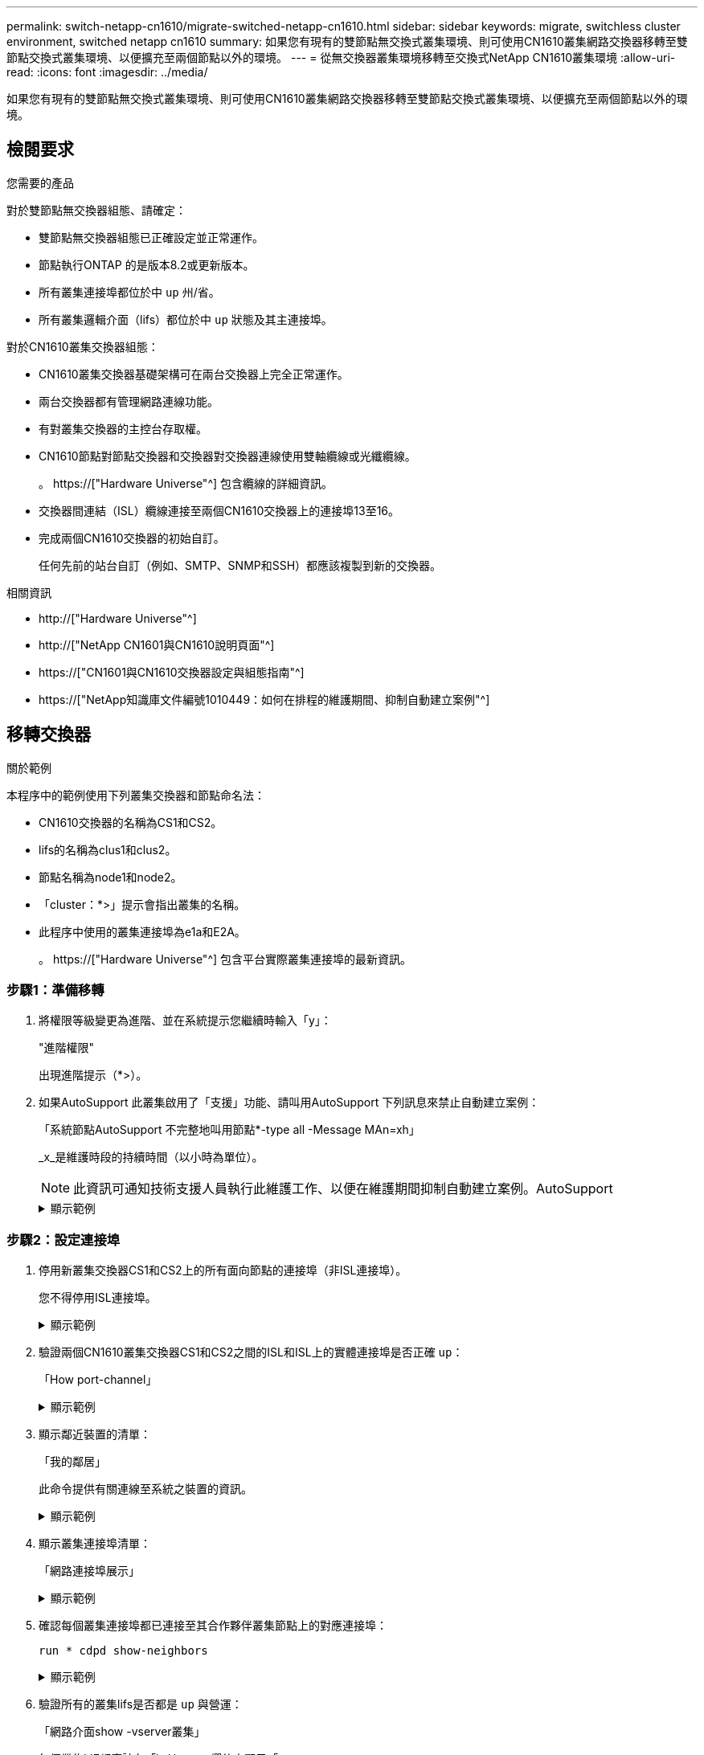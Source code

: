 ---
permalink: switch-netapp-cn1610/migrate-switched-netapp-cn1610.html 
sidebar: sidebar 
keywords: migrate, switchless cluster environment, switched netapp cn1610 
summary: 如果您有現有的雙節點無交換式叢集環境、則可使用CN1610叢集網路交換器移轉至雙節點交換式叢集環境、以便擴充至兩個節點以外的環境。 
---
= 從無交換器叢集環境移轉至交換式NetApp CN1610叢集環境
:allow-uri-read: 
:icons: font
:imagesdir: ../media/


[role="lead"]
如果您有現有的雙節點無交換式叢集環境、則可使用CN1610叢集網路交換器移轉至雙節點交換式叢集環境、以便擴充至兩個節點以外的環境。



== 檢閱要求

.您需要的產品
對於雙節點無交換器組態、請確定：

* 雙節點無交換器組態已正確設定並正常運作。
* 節點執行ONTAP 的是版本8.2或更新版本。
* 所有叢集連接埠都位於中 `up` 州/省。
* 所有叢集邏輯介面（lifs）都位於中 `up` 狀態及其主連接埠。


對於CN1610叢集交換器組態：

* CN1610叢集交換器基礎架構可在兩台交換器上完全正常運作。
* 兩台交換器都有管理網路連線功能。
* 有對叢集交換器的主控台存取權。
* CN1610節點對節點交換器和交換器對交換器連線使用雙軸纜線或光纖纜線。
+
。 https://["Hardware Universe"^] 包含纜線的詳細資訊。

* 交換器間連結（ISL）纜線連接至兩個CN1610交換器上的連接埠13至16。
* 完成兩個CN1610交換器的初始自訂。
+
任何先前的站台自訂（例如、SMTP、SNMP和SSH）都應該複製到新的交換器。



.相關資訊
* http://["Hardware Universe"^]
* http://["NetApp CN1601與CN1610說明頁面"^]
* https://["CN1601與CN1610交換器設定與組態指南"^]
* https://["NetApp知識庫文件編號1010449：如何在排程的維護期間、抑制自動建立案例"^]




== 移轉交換器

.關於範例
本程序中的範例使用下列叢集交換器和節點命名法：

* CN1610交換器的名稱為CS1和CS2。
* lifs的名稱為clus1和clus2。
* 節點名稱為node1和node2。
* 「cluster：*>」提示會指出叢集的名稱。
* 此程序中使用的叢集連接埠為e1a和E2A。
+
。 https://["Hardware Universe"^] 包含平台實際叢集連接埠的最新資訊。





=== 步驟1：準備移轉

. 將權限等級變更為進階、並在系統提示您繼續時輸入「y」：
+
"進階權限"

+
出現進階提示（*>）。

. 如果AutoSupport 此叢集啟用了「支援」功能、請叫用AutoSupport 下列訊息來禁止自動建立案例：
+
「系統節點AutoSupport 不完整地叫用節點*-type all -Message MAn=xh」

+
_x_是維護時段的持續時間（以小時為單位）。

+

NOTE: 此資訊可通知技術支援人員執行此維護工作、以便在維護期間抑制自動建立案例。AutoSupport

+
.顯示範例
[%collapsible]
====
下列命令會禁止自動建立兩小時的個案：

[listing]
----
cluster::*> system node autosupport invoke -node * -type all -message MAINT=2h
----
====




=== 步驟2：設定連接埠

. 停用新叢集交換器CS1和CS2上的所有面向節點的連接埠（非ISL連接埠）。
+
您不得停用ISL連接埠。

+
.顯示範例
[%collapsible]
====
以下範例顯示、交換器CS1上的節點對向連接埠1至12已停用：

[listing]
----

(cs1)> enable
(cs1)# configure
(cs1)(Config)# interface 0/1-0/12
(cs1)(Interface 0/1-0/12)# shutdown
(cs1)(Interface 0/1-0/12)# exit
(cs1)(Config)# exit
----
以下範例顯示、交換器CS2上的節點對向連接埠1到12已停用：

[listing]
----

(c2)> enable
(cs2)# configure
(cs2)(Config)# interface 0/1-0/12
(cs2)(Interface 0/1-0/12)# shutdown
(cs2)(Interface 0/1-0/12)# exit
(cs2)(Config)# exit
----
====
. 驗證兩個CN1610叢集交換器CS1和CS2之間的ISL和ISL上的實體連接埠是否正確 `up`：
+
「How port-channel」

+
.顯示範例
[%collapsible]
====
以下範例顯示交換器CS1上的ISL連接埠為「up」（開啟）：

[listing]
----

(cs1)# show port-channel 3/1
Local Interface................................ 3/1
Channel Name................................... ISL-LAG
Link State..................................... Up
Admin Mode..................................... Enabled
Type........................................... Static
Load Balance Option............................ 7
(Enhanced hashing mode)

Mbr    Device/       Port      Port
Ports  Timeout       Speed     Active
------ ------------- --------- -------
0/13   actor/long    10G Full  True
       partner/long
0/14   actor/long    10G Full  True
       partner/long
0/15   actor/long    10G Full  True
       partner/long
0/16   actor/long    10G Full  True
       partner/long
----
以下範例顯示交換器CS2上的ISL連接埠為「up」（開啟）：

[listing]
----

(cs2)# show port-channel 3/1
Local Interface................................ 3/1
Channel Name................................... ISL-LAG
Link State..................................... Up
Admin Mode..................................... Enabled
Type........................................... Static
Load Balance Option............................ 7
(Enhanced hashing mode)

Mbr    Device/       Port      Port
Ports  Timeout       Speed     Active
------ ------------- --------- -------
0/13   actor/long    10G Full  True
       partner/long
0/14   actor/long    10G Full  True
       partner/long
0/15   actor/long    10G Full  True
       partner/long
0/16   actor/long    10G Full  True
       partner/long
----
====
. 顯示鄰近裝置的清單：
+
「我的鄰居」

+
此命令提供有關連線至系統之裝置的資訊。

+
.顯示範例
[%collapsible]
====
下列範例列出交換器CS1上的鄰近裝置：

[listing]
----

(cs1)# show isdp neighbors
Capability Codes: R - Router, T - Trans Bridge, B - Source Route Bridge,
                  S - Switch, H - Host, I - IGMP, r - Repeater
Device ID              Intf         Holdtime  Capability   Platform  Port ID
---------------------- ------------ --------- ------------ --------- ------------
cs2                    0/13         11        S            CN1610    0/13
cs2                    0/14         11        S            CN1610    0/14
cs2                    0/15         11        S            CN1610    0/15
cs2                    0/16         11        S            CN1610    0/16
----
下列範例列出交換器CS2上的鄰近裝置：

[listing]
----

(cs2)# show isdp neighbors
Capability Codes: R - Router, T - Trans Bridge, B - Source Route Bridge,
                  S - Switch, H - Host, I - IGMP, r - Repeater
Device ID              Intf         Holdtime  Capability   Platform  Port ID
---------------------- ------------ --------- ------------ --------- ------------
cs1                    0/13         11        S            CN1610    0/13
cs1                    0/14         11        S            CN1610    0/14
cs1                    0/15         11        S            CN1610    0/15
cs1                    0/16         11        S            CN1610    0/16
----
====
. 顯示叢集連接埠清單：
+
「網路連接埠展示」

+
.顯示範例
[%collapsible]
====
下列範例顯示可用的叢集連接埠：

[listing]
----

cluster::*> network port show -ipspace Cluster
Node: node1
                                                                       Ignore
                                                  Speed(Mbps) Health   Health
Port      IPspace      Broadcast Domain Link MTU  Admin/Oper  Status   Status
--------- ------------ ---------------- ---- ---- ----------- -------- ------
e0a       Cluster      Cluster          up   9000  auto/10000 healthy  false
e0b       Cluster      Cluster          up   9000  auto/10000 healthy  false
e0c       Cluster      Cluster          up   9000  auto/10000 healthy  false
e0d       Cluster      Cluster          up   9000  auto/10000 healthy  false
e4a       Cluster      Cluster          up   9000  auto/10000 healthy  false
e4b       Cluster      Cluster          up   9000  auto/10000 healthy  false

Node: node2
                                                                       Ignore
                                                  Speed(Mbps) Health   Health
Port      IPspace      Broadcast Domain Link MTU  Admin/Oper  Status   Status
--------- ------------ ---------------- ---- ---- ----------- -------- ------
e0a       Cluster      Cluster          up   9000  auto/10000 healthy  false
e0b       Cluster      Cluster          up   9000  auto/10000 healthy  false
e0c       Cluster      Cluster          up   9000  auto/10000 healthy  false
e0d       Cluster      Cluster          up   9000  auto/10000 healthy  false
e4a       Cluster      Cluster          up   9000  auto/10000 healthy  false
e4b       Cluster      Cluster          up   9000  auto/10000 healthy  false
12 entries were displayed.
----
====
. 確認每個叢集連接埠都已連接至其合作夥伴叢集節點上的對應連接埠：
+
`run * cdpd show-neighbors`

+
.顯示範例
[%collapsible]
====
下列範例顯示叢集連接埠e1a和E2A已連接至其叢集合作夥伴節點上的相同連接埠：

[listing]
----

cluster::*> run * cdpd show-neighbors
2 entries were acted on.

Node: node1
Local  Remote          Remote                 Remote           Hold  Remote
Port   Device          Interface              Platform         Time  Capability
------ --------------- ---------------------- ---------------- ----- ----------
e1a    node2           e1a                    FAS3270           137   H
e2a    node2           e2a                    FAS3270           137   H


Node: node2

Local  Remote          Remote                 Remote           Hold  Remote
Port   Device          Interface              Platform         Time  Capability
------ --------------- ---------------------- ---------------- ----- ----------
e1a    node1           e1a                    FAS3270           161   H
e2a    node1           e2a                    FAS3270           161   H
----
====
. 驗證所有的叢集lifs是否都是 `up` 與營運：
+
「網路介面show -vserver叢集」

+
每個叢集LIF都應該在「is Home」欄位中顯示「true」。

+
.顯示範例
[%collapsible]
====
[listing]
----

cluster::*> network interface show -vserver Cluster
            Logical    Status     Network       Current       Current Is
Vserver     Interface  Admin/Oper Address/Mask  Node          Port    Home
----------- ---------- ---------- ------------- ------------- ------- ----
node1
            clus1      up/up      10.10.10.1/16 node1         e1a     true
            clus2      up/up      10.10.10.2/16 node1         e2a     true
node2
            clus1      up/up      10.10.11.1/16 node2         e1a     true
            clus2      up/up      10.10.11.2/16 node2         e2a     true

4 entries were displayed.
----
====
+

NOTE: 必須從本機節點執行步驟10到13中的下列修改和移轉命令。

. 確認所有叢集連接埠均為「up（正常））：
+
「網路連接埠show -IPSpace Cluster」

+
.顯示範例
[%collapsible]
====
[listing]
----
cluster::*> network port show -ipspace Cluster

                                       Auto-Negot  Duplex     Speed (Mbps)
Node   Port   Role         Link  MTU   Admin/Oper  Admin/Oper Admin/Oper
------ ------ ------------ ----- ----- ----------- ---------- ------------
node1
       e1a    clus1        up    9000  true/true  full/full   auto/10000
       e2a    clus2        up    9000  true/true  full/full   auto/10000
node2
       e1a    clus1        up    9000  true/true  full/full   auto/10000
       e2a    clus2        up    9000  true/true  full/full   auto/10000

4 entries were displayed.
----
====
. 在兩個節點上、將叢集lifs clus1和clus2上的「-aut-revert」參數設為「假」：
+
網路介面修改

+
.顯示範例
[%collapsible]
====
[listing]
----

cluster::*> network interface modify -vserver node1 -lif clus1 -auto-revert false
cluster::*> network interface modify -vserver node1 -lif clus2 -auto-revert false
cluster::*> network interface modify -vserver node2 -lif clus1 -auto-revert false
cluster::*> network interface modify -vserver node2 -lif clus2 -auto-revert false
----
====
+

NOTE: 對於8.3版及更新版本、請使用下列命令：「network interface modify -vserver cluster -lIF *-auto-revert假」

. Ping叢集連接埠以驗證叢集連線能力：
+
「叢集ping叢集本機」

+
命令輸出顯示所有叢集連接埠之間的連線能力。

. 將clus1移轉至每個節點主控台的連接埠E2A：
+
網路介面移轉

+
.顯示範例
[%collapsible]
====
以下範例顯示將clus1移轉至節點1和節點2上的連接埠E2A的程序：

[listing]
----

cluster::*> network interface migrate -vserver node1 -lif clus1 -source-node node1 -dest-node node1 -dest-port e2a
cluster::*> network interface migrate -vserver node2 -lif clus1 -source-node node2 -dest-node node2 -dest-port e2a
----
====
+

NOTE: 對於8.3版及更新版本、請使用下列命令：「network interface mIGRADE -vserver cluster -lIF clus1 -dest-Node node1 -dest-port E2A」

. 驗證移轉是否進行：
+
「網路介面show -vserver叢集」

+
.顯示範例
[%collapsible]
====
以下範例驗證clus1是否已移轉至節點1和節點2上的連接埠E2A：

[listing]
----

cluster::*> network interface show -vserver Cluster
            Logical    Status     Network       Current       Current Is
Vserver     Interface  Admin/Oper Address/Mask  Node          Port    Home
----------- ---------- ---------- ------------- ------------- ------- ----
node1
            clus1      up/up    10.10.10.1/16   node1         e2a     false
            clus2      up/up    10.10.10.2/16   node1         e2a     true
node2
            clus1      up/up    10.10.11.1/16   node2         e2a     false
            clus2      up/up    10.10.11.2/16   node2         e2a     true

4 entries were displayed.
----
====
. 關閉兩個節點上的叢集連接埠e1a：
+
網路連接埠修改

+
.顯示範例
[%collapsible]
====
以下範例說明如何關閉節點1和節點2上的連接埠e1a：

[listing]
----

cluster::*> network port modify -node node1 -port e1a -up-admin false
cluster::*> network port modify -node node2 -port e1a -up-admin false
----
====
. 驗證連接埠狀態：
+
「網路連接埠展示」

+
.顯示範例
[%collapsible]
====
以下範例顯示節點1和節點2上的連接埠e1a為「自己的」：

[listing]
----

cluster::*> network port show -role cluster
                                      Auto-Negot  Duplex     Speed (Mbps)
Node   Port   Role         Link   MTU Admin/Oper  Admin/Oper Admin/Oper
------ ------ ------------ ---- ----- ----------- ---------- ------------
node1
       e1a    clus1        down  9000  true/true  full/full   auto/10000
       e2a    clus2        up    9000  true/true  full/full   auto/10000
node2
       e1a    clus1        down  9000  true/true  full/full   auto/10000
       e2a    clus2        up    9000  true/true  full/full   auto/10000

4 entries were displayed.
----
====
. 從節點1上的叢集連接埠e1a拔下纜線、然後使用CN1610交換器支援的適當纜線、將e1a連接至叢集交換器CS1上的連接埠1。
+
。 link:https://hwu.netapp.com/Switch/Index["Hardware Universe"^] 包含纜線的詳細資訊。

. 從節點2上的叢集連接埠e1a拔下纜線、然後使用CN1610交換器支援的適當纜線、將e1a連接至叢集交換器CS1上的連接埠2。
. 在叢集交換器CS1上啟用所有面向節點的連接埠。
+
.顯示範例
[%collapsible]
====
下列範例顯示交換器CS1上已啟用連接埠1到12：

[listing]
----

(cs1)# configure
(cs1)(Config)# interface 0/1-0/12
(cs1)(Interface 0/1-0/12)# no shutdown
(cs1)(Interface 0/1-0/12)# exit
(cs1)(Config)# exit
----
====
. 在每個節點上啟用第一個叢集連接埠e1a：
+
網路連接埠修改

+
.顯示範例
[%collapsible]
====
以下範例說明如何在節點1和節點2上啟用連接埠e1a：

[listing]
----

cluster::*> network port modify -node node1 -port e1a -up-admin true
cluster::*> network port modify -node node2 -port e1a -up-admin true
----
====
. 確認所有的叢集連接埠都是 `up`：
+
「網路連接埠show -IPSpace Cluster」

+
.顯示範例
[%collapsible]
====
以下範例顯示節點1和節點2上的所有叢集連接埠均為「up」：

[listing]
----

cluster::*> network port show -ipspace Cluster
                                      Auto-Negot  Duplex     Speed (Mbps)
Node   Port   Role         Link   MTU Admin/Oper  Admin/Oper Admin/Oper
------ ------ ------------ ---- ----- ----------- ---------- ------------
node1
       e1a    clus1        up    9000  true/true  full/full   auto/10000
       e2a    clus2        up    9000  true/true  full/full   auto/10000
node2
       e1a    clus1        up    9000  true/true  full/full   auto/10000
       e2a    clus2        up    9000  true/true  full/full   auto/10000

4 entries were displayed.
----
====
. 將兩個節點上的clus1（先前已移轉）還原為e1a：
+
網路介面回復

+
.顯示範例
[%collapsible]
====
以下範例說明如何將clus1還原為節點1和節點2上的連接埠e1a：

[listing]
----

cluster::*> network interface revert -vserver node1 -lif clus1
cluster::*> network interface revert -vserver node2 -lif clus1
----
====
+

NOTE: 對於8.3版及更新版本、請使用下列命令：「network interface revert -vserver cluster -lIF <nodename_clus<N>>'

. 驗證所有的叢集lifs是否都是 `up`、作業和顯示為 `true` 在「is Home」（原為首頁）欄中：
+
「網路介面show -vserver叢集」

+
.顯示範例
[%collapsible]
====
以下範例顯示、節點1和節點2上的所有lifs均為「up」、且「is Home」欄位結果為「true」：

[listing]
----

cluster::*> network interface show -vserver Cluster
            Logical    Status     Network       Current       Current Is
Vserver     Interface  Admin/Oper Address/Mask  Node          Port    Home
----------- ---------- ---------- ------------- ------------- ------- ----
node1
            clus1      up/up    10.10.10.1/16   node1         e1a     true
            clus2      up/up    10.10.10.2/16   node1         e2a     true
node2
            clus1      up/up    10.10.11.1/16   node2         e1a     true
            clus2      up/up    10.10.11.2/16   node2         e2a     true

4 entries were displayed.
----
====
. 顯示叢集中節點狀態的相關資訊：
+
「叢集展示」

+
.顯示範例
[%collapsible]
====
下列範例顯示叢集中節點的健全狀況和資格資訊：

[listing]
----

cluster::*> cluster show
Node                 Health  Eligibility   Epsilon
-------------------- ------- ------------  ------------
node1                true    true          false
node2                true    true          false
----
====
. 將clus2移轉至每個節點主控台的連接埠e1a：
+
網路介面移轉

+
.顯示範例
[%collapsible]
====
以下範例顯示將clus2移轉至節點1和節點2上的連接埠e1a的程序：

[listing]
----

cluster::*> network interface migrate -vserver node1 -lif clus2 -source-node node1 -dest-node node1 -dest-port e1a
cluster::*> network interface migrate -vserver node2 -lif clus2 -source-node node2 -dest-node node2 -dest-port e1a
----
====
+

NOTE: 對於8.3版及更新版本、請使用下列命令：「network interface mIGRADE -vserver cluster -lIF node1_clus2 -dest-Node node1 -dest-port e1a」

. 驗證移轉是否進行：
+
「網路介面show -vserver叢集」

+
.顯示範例
[%collapsible]
====
以下範例驗證clus2是否已移轉至節點1和節點2上的連接埠e1a：

[listing]
----

cluster::*> network interface show -vserver Cluster
            Logical    Status     Network       Current       Current Is
Vserver     Interface  Admin/Oper Address/Mask  Node          Port    Home
----------- ---------- ---------- ------------- ------------- ------- ----
node1
            clus1      up/up    10.10.10.1/16   node1         e1a     true
            clus2      up/up    10.10.10.2/16   node1         e1a     false
node2
            clus1      up/up    10.10.11.1/16   node2         e1a     true
            clus2      up/up    10.10.11.2/16   node2         e1a     false

4 entries were displayed.
----
====
. 關閉兩個節點上的叢集連接埠E2A：
+
網路連接埠修改

+
.顯示範例
[%collapsible]
====
以下範例說明如何關閉節點1和節點2上的連接埠E2A：

[listing]
----

cluster::*> network port modify -node node1 -port e2a -up-admin false
cluster::*> network port modify -node node2 -port e2a -up-admin false
----
====
. 驗證連接埠狀態：
+
「網路連接埠展示」

+
.顯示範例
[%collapsible]
====
以下範例顯示、節點1和節點2上的連接埠E2A是「自己」：

[listing]
----

cluster::*> network port show -role cluster
                                      Auto-Negot  Duplex     Speed (Mbps)
Node   Port   Role         Link   MTU Admin/Oper  Admin/Oper Admin/Oper
------ ------ ------------ ---- ----- ----------- ---------- ------------
node1
       e1a    clus1        up    9000  true/true  full/full   auto/10000
       e2a    clus2        down  9000  true/true  full/full   auto/10000
node2
       e1a    clus1        up    9000  true/true  full/full   auto/10000
       e2a    clus2        down  9000  true/true  full/full   auto/10000

4 entries were displayed.
----
====
. 從節點1上的叢集連接埠E2A拔下纜線、然後使用CN1610交換器所支援的適當纜線、將E2A連接至叢集交換器CS2上的連接埠1。
. 從節點2上的叢集連接埠E2A拔下纜線、然後使用CN1610交換器所支援的適當纜線、將E2A連接至叢集交換器CS2上的連接埠2。
. 在叢集交換器CS2上啟用所有面向節點的連接埠。
+
.顯示範例
[%collapsible]
====
下列範例顯示交換器CS2上已啟用連接埠1到12：

[listing]
----

(cs2)# configure
(cs2)(Config)# interface 0/1-0/12
(cs2)(Interface 0/1-0/12)# no shutdown
(cs2)(Interface 0/1-0/12)# exit
(cs2)(Config)# exit
----
====
. 在每個節點上啟用第二個叢集連接埠E2A。
+
.顯示範例
[%collapsible]
====
以下範例說明如何在節點1和節點2上啟用連接埠E2A：

[listing]
----

cluster::*> network port modify -node node1 -port e2a -up-admin true
cluster::*> network port modify -node node2 -port e2a -up-admin true
----
====
. 確認所有的叢集連接埠都是 `up`：
+
「網路連接埠show -IPSpace Cluster」

+
.顯示範例
[%collapsible]
====
以下範例顯示節點1和節點2上的所有叢集連接埠均為「up」：

[listing]
----

cluster::*> network port show -ipspace Cluster
                                      Auto-Negot  Duplex     Speed (Mbps)
Node   Port   Role         Link   MTU Admin/Oper  Admin/Oper Admin/Oper
------ ------ ------------ ---- ----- ----------- ---------- ------------
node1
       e1a    clus1        up    9000  true/true  full/full   auto/10000
       e2a    clus2        up    9000  true/true  full/full   auto/10000
node2
       e1a    clus1        up    9000  true/true  full/full   auto/10000
       e2a    clus2        up    9000  true/true  full/full   auto/10000

4 entries were displayed.
----
====
. 將兩個節點上的clus2（先前已移轉）還原為E2A：
+
網路介面回復

+
.顯示範例
[%collapsible]
====
以下範例說明如何將clus2還原為節點1和節點2上的連接埠E2A：

[listing]
----

cluster::*> network interface revert -vserver node1 -lif clus2
cluster::*> network interface revert -vserver node2 -lif clus2
----
====
+

NOTE: 對於8.3版及更新版本、命令為：「cluster::*> network interface revert -vserver cluster -lIF node1_clus2」及「cluster:*> network interface revert -vserver cluster -lIF node2_clus2」





=== 步驟3：完成組態設定

. 確認所有介面均已顯示 `true` 在「is Home」（原為首頁）欄中：
+
「網路介面show -vserver叢集」

+
.顯示範例
[%collapsible]
====
以下範例顯示、節點1和節點2上的所有lifs均為「up」、且「is Home」欄位結果為「true」：

[listing]
----

cluster::*> network interface show -vserver Cluster

             Logical    Status     Network            Current     Current Is
Vserver      Interface  Admin/Oper Address/Mask       Node        Port    Home
-----------  ---------- ---------- ------------------ ----------- ------- ----
node1
             clus1      up/up      10.10.10.1/16      node1       e1a     true
             clus2      up/up      10.10.10.2/16      node1       e2a     true
node2
             clus1      up/up      10.10.11.1/16      node2       e1a     true
             clus2      up/up      10.10.11.2/16      node2       e2a     true
----
====
. Ping叢集連接埠以驗證叢集連線能力：
+
「叢集ping叢集本機」

+
命令輸出顯示所有叢集連接埠之間的連線能力。

. 確認兩個節點都有兩個連線可連線至每個交換器：
+
「我的鄰居」

+
.顯示範例
[%collapsible]
====
以下範例顯示兩個交換器的適當結果：

[listing]
----

(cs1)# show isdp neighbors
Capability Codes: R - Router, T - Trans Bridge, B - Source Route Bridge,
                  S - Switch, H - Host, I - IGMP, r - Repeater
Device ID              Intf         Holdtime  Capability   Platform  Port ID
---------------------- ------------ --------- ------------ --------- ------------
node1                  0/1          132       H            FAS3270   e1a
node2                  0/2          163       H            FAS3270   e1a
cs2                    0/13         11        S            CN1610    0/13
cs2                    0/14         11        S            CN1610    0/14
cs2                    0/15         11        S            CN1610    0/15
cs2                    0/16         11        S            CN1610    0/16

(cs2)# show isdp neighbors
Capability Codes: R - Router, T - Trans Bridge, B - Source Route Bridge,
                  S - Switch, H - Host, I - IGMP, r - Repeater
Device ID              Intf         Holdtime  Capability   Platform  Port ID
---------------------- ------------ --------- ------------ --------- ------------
node1                  0/1          132       H            FAS3270   e2a
node2                  0/2          163       H            FAS3270   e2a
cs1                    0/13         11        S            CN1610    0/13
cs1                    0/14         11        S            CN1610    0/14
cs1                    0/15         11        S            CN1610    0/15
cs1                    0/16         11        S            CN1610    0/16
----
====
. 顯示組態中裝置的相關資訊：
+
`network device discovery show`

. 使用進階權限命令、停用兩個節點上的無交換器組態設定：
+
`network options detect-switchless modify`

+
.顯示範例
[%collapsible]
====
下列範例顯示如何停用無交換器組態設定：

[listing]
----

cluster::*> network options detect-switchless modify -enabled false
----
====
+

NOTE: 若為9.2版及更新版本、請跳過此步驟、因為組態會自動轉換。

. 確認設定已停用：
+
「網路選項偵測無交換器叢集顯示」

+
.顯示範例
[%collapsible]
====
以下範例中的「假」輸出顯示組態設定已停用：

[listing]
----

cluster::*> network options detect-switchless-cluster show
Enable Switchless Cluster Detection: false
----
====
+

NOTE: 對於9.2版及更新版本、請等待「啟用無交換器叢集」設定為假。這可能需要三分鐘的時間。

. 將叢集clus1和clus2設定為在每個節點上自動還原並確認。
+
.顯示範例
[%collapsible]
====
[listing]
----

cluster::*> network interface modify -vserver node1 -lif clus1 -auto-revert true
cluster::*> network interface modify -vserver node1 -lif clus2 -auto-revert true
cluster::*> network interface modify -vserver node2 -lif clus1 -auto-revert true
cluster::*> network interface modify -vserver node2 -lif clus2 -auto-revert true
----
====
+

NOTE: 對於8.3版及更新版本、請使用下列命令：「network interface modify -vserver cluster -lIF *-auta-f還原true」、以在叢集中的所有節點上啟用自動還原功能。

. 驗證叢集中節點成員的狀態：
+
「叢集展示」

+
.顯示範例
[%collapsible]
====
下列範例顯示叢集中節點的健全狀況和資格資訊：

[listing]
----

cluster::*> cluster show
Node                 Health  Eligibility   Epsilon
-------------------- ------- ------------  ------------
node1                true    true          false
node2                true    true          false
----
====
. 如果您禁止自動建立個案、請叫用AutoSupport 下列消息來重新啟用此功能：
+
「系統節點AutoSupport 不完整地叫用節點*-type all -most MAn=end」

+
.顯示範例
[%collapsible]
====
[listing]
----
cluster::*> system node autosupport invoke -node * -type all -message MAINT=END
----
====
. 將權限層級變更回管理：
+
「et -priv. admin」


